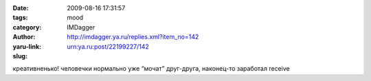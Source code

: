 

:date: 2009-08-16 17:31:57
:tags: 
:category: mood
:author: IMDagger
:yaru-link: http://imdagger.ya.ru/replies.xml?item_no=142
:slug: urn:ya.ru:post/22199227/142

креативненько! человечки нормально уже “мочат” друг-друга, наконец-то
заработал receive

